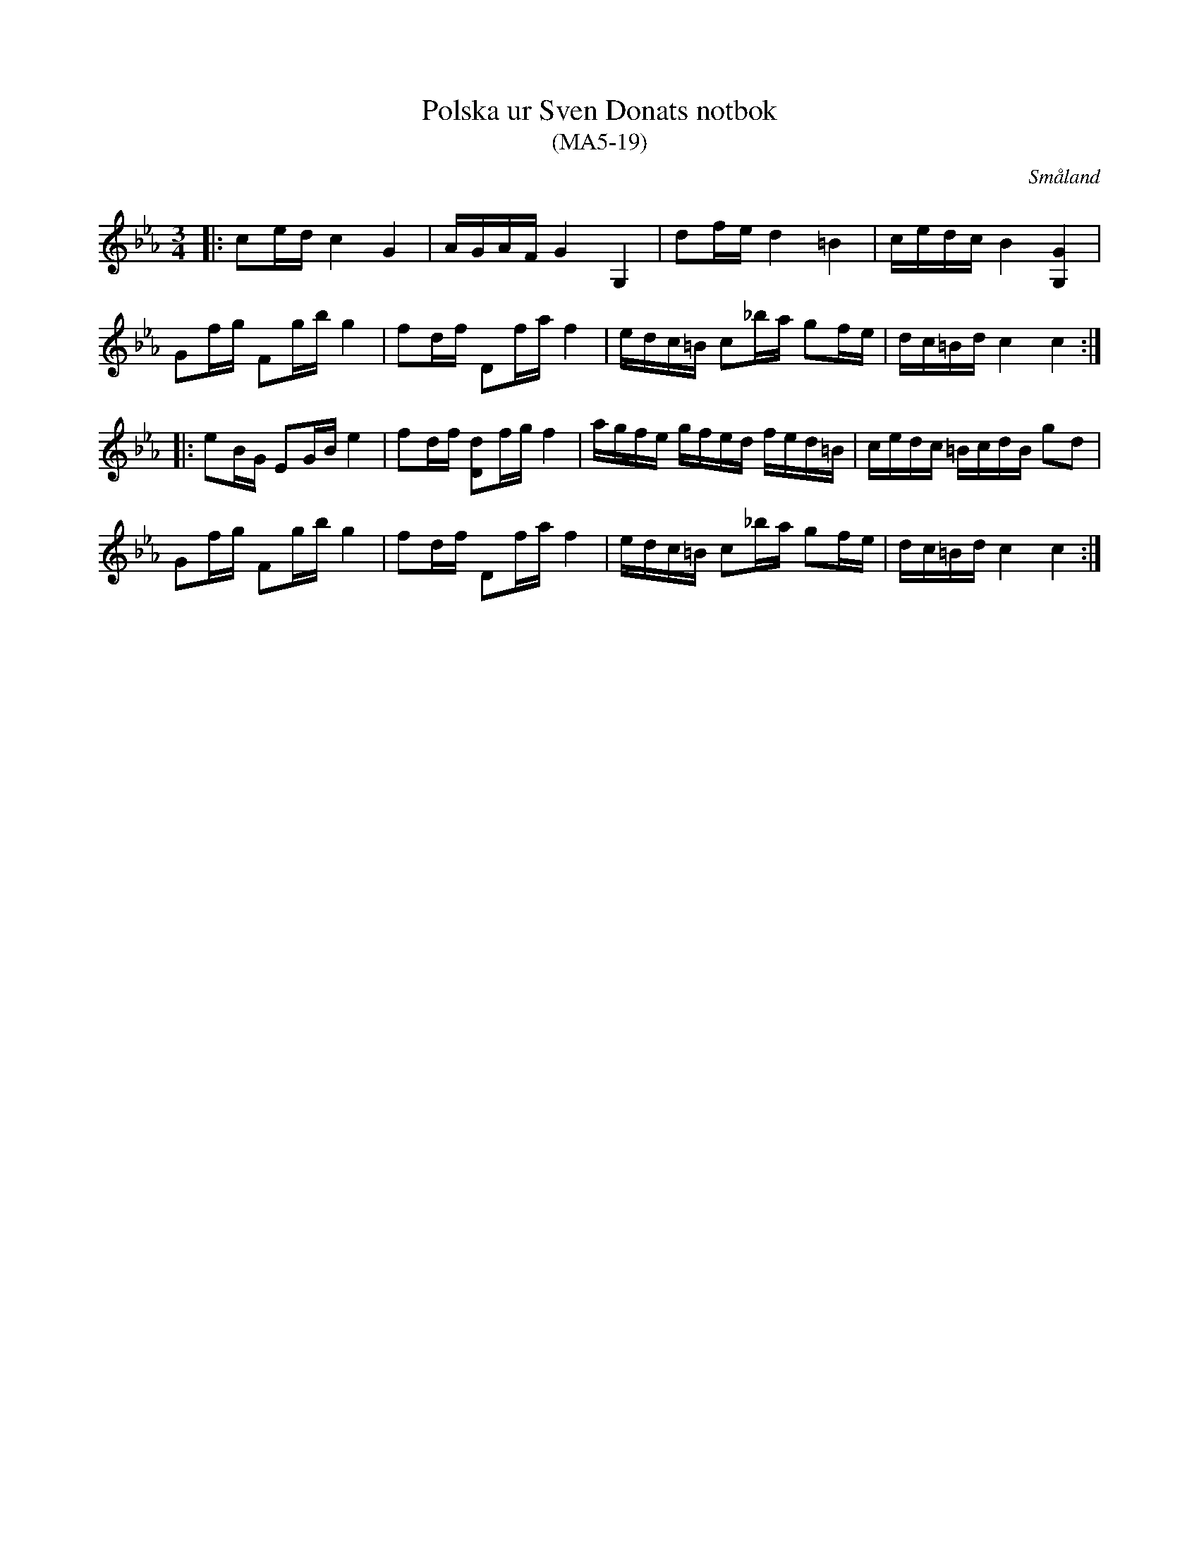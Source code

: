%%abc-charset utf-8

X:19
T:Polska ur Sven Donats notbok
T:(MA5-19)
R:Polska
O:Småland
B:Sven Donats notbok
B:http://www.smus.se/earkiv/fmk/browselarge.php?lang=sw&katalogid=Ma+5&bildnr=00021
N:Noten slutar abrupt, så de sista fyra takterna i andra reprisen är en gissning (upprepning av fyra sista takterna i första reprisen). Om någon har ett bättre förslag så ändra gärna.
S:Efter Sven Donat
Z:Till abc Jonas Brunskog
M:3/4
L:1/8
K:Cm
|:ce/d/ c2 G2|A/G/A/F/ G2 G,2|df/e/ d2 =B2|c/e/d/c/ B2 [GG,]2|
Gf/g/ Fg/b/ g2|fd/f/ Df/a/ f2|e/d/c/=B/ c_b/a/ gf/e/|d/c/=B/d/ c2 c2:|
|: eB/G/ EG/B/ e2| fd/f/ [dD]f/g/ f2|a/g/f/e/ g/f/e/d/ f/e/d/=B/|c/e/d/c/ =B/c/d/B/ gd|
Gf/g/ Fg/b/ g2|fd/f/ Df/a/ f2|e/d/c/=B/ c_b/a/ gf/e/|d/c/=B/d/ c2 c2:|

